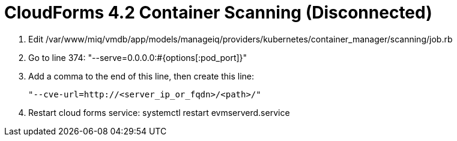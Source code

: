 = CloudForms 4.2 Container Scanning (Disconnected)

. Edit /var/www/miq/vmdb/app/models/manageiq/providers/kubernetes/container_manager/scanning/job.rb
. Go to line 374: "--serve=0.0.0.0:#{options[:pod_port]}"
. Add a comma to the end of this line, then create this line:

+
[source, shell]
----
"--cve-url=http://<server_ip_or_fqdn>/<path>/"
----
+

. Restart cloud forms service: systemctl restart evmserverd.service
